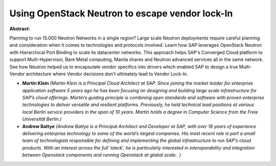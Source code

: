 Using OpenStack Neutron to escape vendor lock-In
~~~~~~~~~~~~~~~~~~~~~~~~~~~~~~~~~~~~~~~~~~~~~~~~

**Abstract:**

Planning to run 15.000 Neutron Networks in a single region? Large scale Neutron deployments require careful planning and consideration when it comes to technologies and protocols involved. Learn how SAP leverages OpenStack Neutron with Hierarchical Port Binding to scale its datacenter networks. This approach helps SAP's Converged Cloud platform to support Multi-Hypervisor, Bare Metal computing, Manila shares and Neutron advanced services all in the same network. See how Neutron helped us to encapsulate vendor specifics into drivers which enabled SAP to design a true Multi-Vendor architecture where Vendor decisions don't ultimately lead to Vendor Lock-In.    


* **Martin Klein** *(Martin Klein is a Principal Cloud Architect at SAP. Since joining the market leader for enterprise application software 5 years ago he has been focusing on designing and building large scale infrastructure for SAP’s cloud offerings. Martin’s guiding principle is combining open standards and software with proven enterprise technologies to deliver versatile and resilient platforms. Previously, he held technical lead positions at various local Berlin service providers in the span of 10 years. Martin holds a degree in Computer Science from the Freie Universität Berlin.)*

* **Andrew Battye** *(Andrew Battye is a Principal Architect and Developer at SAP, with over 18 years of experience delivering enterprise technology to some of the world’s largest companies. His most recent role is part a small team of technologists responsible for defining and implementing the global infrastructure to run SAP’s cloud products. With an interest across the full ‘stack’, he is particularly interested in interoperability and integration between Openstack components and running Openstack at global scale.  )*
